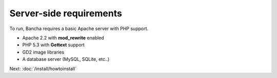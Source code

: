 ===============================
Server-side requirements
===============================

To run, Bancha requires a basic Apache server with PHP support.

* Apache 2.2 with **mod_rewrite** enabled
* PHP 5.3 with **Gettext** support
* GD2 image libraries
* A database server (MySQL, SQLite, etc..)

Next: :doc:`/install/howtoinstall`